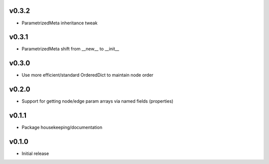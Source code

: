 v0.3.2
======
- ParametrizedMeta inheritance tweak

v0.3.1
======
- ParametrizedMeta shift from __new__ to __init__

v0.3.0
======
- Use more efficient/standard OrderedDict to maintain node order

v0.2.0
======
- Support for getting node/edge param arrays via named fields (properties)

v0.1.1
======
- Package housekeeping/documentation

v0.1.0
======
- Initial release